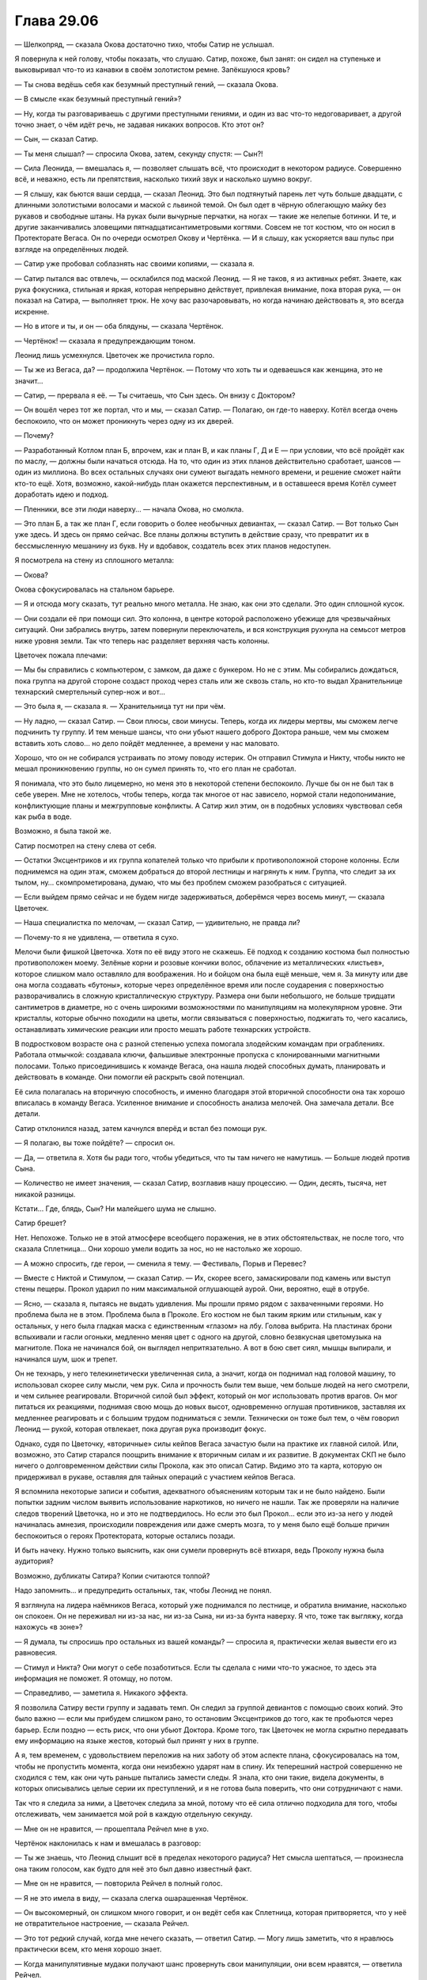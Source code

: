 ﻿Глава 29.06
#############
— Шелкопряд, — сказала Окова достаточно тихо, чтобы Сатир не услышал.

Я повернула к ней голову, чтобы показать, что слушаю. Сатир, похоже, был занят: он сидел на ступеньке и выковыривал что-то из канавки в своём золотистом ремне. Запёкшуюся кровь?

— Ты снова ведёшь себя как безумный преступный гений, — сказала Окова.

— В смысле «как безумный преступный гений»?

— Ну, когда ты разговариваешь с другими преступными гениями, и один из вас что-то недоговаривает, а другой точно знает, о чём идёт речь, не задавая никаких вопросов. Кто этот он?

— Сын, — сказал Сатир.

— Ты меня слышал? — спросила Окова, затем, секунду спустя: — Сын?!

— Сила Леонида, — вмешалась я, — позволяет слышать всё, что происходит в некотором радиусе. Совершенно всё, и неважно, есть ли препятствия, насколько тихий звук и насколько шумно вокруг.

— Я слышу, как бьются ваши сердца, — сказал Леонид. Это был подтянутый парень лет чуть больше двадцати, с длинными золотистыми волосами и маской с львиной темой. Он был одет в чёрную облегающую майку без рукавов и свободные штаны. На руках были вычурные перчатки, на ногах — такие же нелепые ботинки. И те, и другие заканчивались зловещими пятнадцатисантиметровыми когтями. Совсем не тот костюм, что он носил в Протекторате Вегаса. Он по очереди осмотрел Окову и Чертёнка. — И я слышу, как ускоряется ваш пульс при взгляде на определённых людей.

— Сатир уже пробовал соблазнять нас своими копиями, — сказала я.

— Сатир пытался вас отвлечь, — осклабился под маской Леонид. — Я не таков, я из активных ребят. Знаете, как рука фокусника, стильная и яркая, которая непрерывно действует, привлекая внимание, пока вторая рука, — он показал на Сатира, — выполняет трюк. Не хочу вас разочаровывать, но когда начинаю действовать я, это всегда искренне.

— Но в итоге и ты, и он — оба блядуны, — сказала Чертёнок.

— Чертёнок! — сказала я предупреждающим тоном.

Леонид лишь усмехнулся. Цветочек же прочистила горло.

— Ты же из Вегаса, да? — продолжила Чертёнок. — Потому что хоть ты и одеваешься как женщина, это не значит…

— Сатир, — прервала я её. — Ты считаешь, что Сын здесь. Он внизу с Доктором?

— Он вошёл через тот же портал, что и мы, — сказал Сатир. — Полагаю, он где-то наверху. Котёл всегда очень беспокоило, что он может проникнуть через одну из их дверей.

— Почему?

— Разработанный Котлом план Б, впрочем, как и план В, и как планы Г, Д и Е — при условии, что всё пройдёт как по маслу, — должны были начаться отсюда. На то, что один из этих планов  действительно сработает, шансов — один из миллиона. Во всех остальных случаях они сумеют выгадать немного времени, и решение сможет найти кто-то ещё. Хотя, возможно, какой-нибудь план окажется перспективным, и в оставшееся время Котёл сумеет доработать идею и подход.

— Пленники, все эти люди наверху… — начала Окова, но смолкла.

— Это план Б, а так же план Г, если говорить о более необычных девиантах, — сказал Сатир. — Вот только Сын уже здесь. И здесь он прямо сейчас. Все планы должны вступить в действие сразу, что превратит их в бессмысленную мешанину из букв. Ну и вдобавок, создатель всех этих планов недоступен.

Я посмотрела на стену из сплошного металла:

— Окова?

Окова сфокусировалась на стальном барьере.

— Я и отсюда могу сказать, тут реально много металла. Не знаю, как они это сделали. Это один сплошной кусок.

— Они создали её при помощи сил. Это колонна, в центре которой расположено убежище для чрезвычайных ситуаций. Они забрались внутрь, затем повернули переключатель, и вся конструкция рухнула на семьсот метров ниже уровня земли. Так что теперь нас разделяет верхняя часть колонны.

Цветочек пожала плечами:

— Мы бы справились с компьютером, с замком, да даже с бункером. Но не с этим. Мы собирались дождаться, пока группа на другой стороне создаст проход через сталь или же сквозь сталь, но кто-то выдал Хранительнице технарский смертельный супер-нож и вот…

— Это была я, — сказала я. — Хранительница тут ни при чём.

— Ну ладно, — сказал Сатир. — Свои плюсы, свои минусы. Теперь, когда их лидеры мертвы, мы сможем легче подчинить ту группу. И тем меньше шансы, что они убьют нашего доброго Доктора раньше, чем мы сможем вставить хоть слово… но дело пойдёт медленнее, а времени у нас маловато.

Хорошо, что он не собирался устраивать по этому поводу истерик. Он отправил Стимула и Никту, чтобы никто не мешал проникновению группы, но он сумел принять то, что его план не сработал.

Я понимала, что это было лицемерно, но меня это в некоторой степени беспокоило. Лучше бы он не был так в себе уверен. Мне не хотелось, чтобы теперь, когда так многое от нас зависело, нормой стали недопонимание, конфликтующие планы и межгрупповые конфликты. А Сатир жил этим, он в подобных условиях чувствовал себя как рыба в воде.

Возможно, я была такой же.

Сатир посмотрел на стену слева от себя.

— Остатки Эксцентриков и их группа копателей только что прибыли к противоположной стороне колонны. Если поднимемся на один этаж, сможем добраться до второй лестницы и нагрянуть к ним. Группа, что следит за их тылом, ну… скомпрометирована, думаю, что мы без проблем сможем разобраться с ситуацией.

— Если выйдем прямо сейчас и не будем нигде задерживаться, доберёмся через восемь минут, — сказала Цветочек.

— Наша специалистка по мелочам, — сказал Сатир, — удивительно, не правда ли?

— Почему-то я не удивлена, — ответила я сухо.

Мелочи были фишкой Цветочка. Хотя по её виду этого не скажешь. Её подход к созданию костюма был полностью противоположен моему. Зелёные корни и розовые кончики волос, облачение из металлических «листьев», которое слишком мало оставляло для воображения. Но и бойцом она была ещё меньше, чем я. За минуту или две она могла создавать «бутоны», которые через определённое время или после соударения с поверхностью разворачивались в сложную кристаллическую структуру. Размера они были небольшого, не больше тридцати сантиметров в диаметре, но с очень широкими возможностями по манипуляциям на молекулярном уровне. Эти кристаллы, которые обычно походили на цветы, могли связываться с поверхностью, поджигать то, чего касались, останавливать химические реакции или просто мешать работе технарских устройств. 

В подростковом возрасте она с разной степенью успеха помогала злодейским командам при ограблениях. Работала отмычкой: создавала ключи, фальшивые электронные пропуска с клонированными магнитными полосами. Только присоединившись к команде Вегаса, она нашла людей способных думать, планировать и действовать в команде. Они помогли ей раскрыть свой потенциал.

Её сила полагалась на вторичную способность, и именно благодаря этой вторичной способности она так хорошо вписалась в команду Вегаса. Усиленное внимание и способность анализа мелочей. Она замечала детали. Все детали.

Сатир отклонился назад, затем качнулся вперёд и встал без помощи рук. 

— Я полагаю, вы тоже пойдёте? — спросил он.

— Да, — ответила я. Хотя бы ради того, чтобы убедиться, что ты там ничего не намутишь. — Больше людей против Сына.

— Количество не имеет значения, — сказал Сатир, возглавив нашу процессию. — Один, десять, тысяча, нет никакой разницы.

Кстати… Где, блядь, Сын? Ни малейшего шума не слышно.

Сатир брешет?

Нет. Непохоже. Только не в этой атмосфере всеобщего поражения, не в этих обстоятельствах, не после того, что сказала Сплетница… Они хорошо умели водить за нос, но не настолько же хорошо.

— А можно спросить, где герои, — сменила я тему. — Фестиваль, Порыв и Перевес?

— Вместе с Никтой и Стимулом, — сказал Сатир. — Их, скорее всего, замаскировали под камень или выступ стены пещеры. Прокол ударил по ним максимальной оглушающей аурой. Они, вероятно, ещё в отрубе.

— Ясно, — сказала я, пытаясь не выдать удивления. Мы прошли прямо рядом с захваченными героями. Но проблема была не в этом. Проблема была в Проколе. Его костюм не был таким ярким или стильным, как у остальных, у него была гладкая маска с единственным «глазом» на лбу. Голова выбрита. На пластинах брони вспыхивали и гасли огоньки, медленно меняя цвет с одного на другой, словно безвкусная цветомузыка на магнитоле. Пока не начинался бой, он выглядел непритязательно. А вот в бою свет сиял, мышцы выпирали, и начинался шум, шок и трепет. 

Он не технарь, у него телекинетически увеличенная сила, а значит, когда он поднимал над головой машину, то использовал скорее силу мысли, чем рук. Сила и прочность были тем выше, чем больше людей на него смотрели, и чем сильнее реагировали. Вторичной силой был эффект, который он мог использовать против врагов. Он мог питаться их реакциями, поднимая свою мощь до новых высот, одновременно оглушая противников, заставляя их медленнее реагировать и с большим трудом подниматься с земли. Технически он тоже был тем, о чём говорил Леонид — рукой, которая отвлекает, пока другая рука производит фокус.

Однако, судя по Цветочку, «вторичные» силы кейпов Вегаса зачастую были на практике их главной силой. Или, возможно, это Сатир старался поощрить внимание к вторичным силам и их развитие. В документах СКП не было ничего о долговременном действии силы Прокола, как это описал Сатир. Видимо это та карта, которую он придерживал в рукаве, оставляя для тайных операций с участием кейпов Вегаса.

Я вспомнила некоторые записи и события, адекватного объяснениям которым так и не было найдено. Были попытки задним числом выявить использование наркотиков, но ничего не нашли. Так же проверяли на наличие следов творений Цветочка, но и это не подтвердилось. Но если это был Прокол… если это из-за него у людей начиналась  амнезия, происходили повреждения или даже смерть мозга, то у меня было ещё больше причин беспокоиться о героях Протектората, которые остались позади.

И быть начеку. Нужно только выяснить, как они сумели провернуть всё втихаря, ведь Проколу нужна была аудитория?

Возможно, дубликаты Сатира? Копии считаются толпой?

Надо запомнить… и предупредить остальных, так, чтобы Леонид не понял.

Я взглянула на лидера наёмников Вегаса, который уже поднимался по лестнице, и обратила внимание, насколько он спокоен. Он не переживал ни из-за нас, ни из-за Сына, ни из-за бунта наверху. Я что, тоже так выгляжу, когда нахожусь «в зоне»?

— Я думала, ты спросишь про остальных из вашей команды? — спросила я, практически желая вывести его из равновесия.

— Стимул и Никта? Они могут о себе позаботиться. Если ты сделала с ними что-то ужасное, то здесь эта информация не поможет. Я отомщу, но потом.

— Справедливо, — заметила я. Никакого эффекта.

Я позволила Сатиру вести группу и задавать темп. Он следил за группой девиантов с помощью своих копий. Это было важно — если мы прибудем слишком рано, то остановим Эксцентриков до того, как те пробьются через барьер. Если поздно — есть риск, что они убьют Доктора. Кроме того, так Цветочек не могла скрытно передавать ему информацию на языке жестов, который был принят у них в группе. 

А я, тем временем,  с удовольствием переложив на них заботу об этом аспекте плана, сфокусировалась на том, чтобы не пропустить момента, когда они неизбежно ударят нам в спину. Их теперешний настрой совершенно не сходился с тем, как они чуть раньше пытались замести следы. Я знала, кто они такие, видела документы, в которых описывались целые серии их преступлений, и я не готова была поверить, что они сотрудничают с нами.

Так что я следила за ними, а Цветочек следила за мной, потому что её сила отлично подходила для того, чтобы отслеживать, чем занимается мой рой в каждую отдельную секунду.

— Мне он не нравится, — прошептала Рейчел мне в ухо.

Чертёнок наклонилась к нам и вмешалась в разговор:

— Ты же знаешь, что Леонид слышит всё в пределах некоторого радиуса? Нет смысла шептаться, — произнесла она таким голосом, как будто для неё это был давно известный факт.

— Мне он не нравится, — повторила Рейчел в полный голос.

— Я не это имела в виду, — сказала слегка ошарашенная Чертёнок.

— Он высокомерный, он слишком много говорит, и он ведёт себя как Сплетница, которая притворяется, что у неё не отвратительное настроение, — сказала Рейчел.

— Это тот редкий случай, когда мне нечего сказать, — ответил Сатир. — Могу лишь заметить, что я нравлюсь практически всем, кто меня хорошо знает.

— Когда манипулятивные мудаки получают шанс провернуть свои манипуляции, они всем нравятся, — ответила Рейчел.

— Но нельзя ли предположить, что то же самое можно сказать и про Шелкопряд? 

— Можешь попробовать, — сказала Рейчел. — Но тогда я натравлю на тебя собак.

— Так, — вмешалась я. — Хватит!

Рейчел хмуро покосилась на меня.

— Он слизняк, — прорычал Лун. — У меня в союзниках был один, кто так же разговаривал, но он не был настоящим мужчиной. Ни мужества, ни…

— Манер? — спросила Чертёнок. — Мудрости? Маскулинности? Маккиавелизма?

Откуда она вообще узнала все эти слова?

Лун лишь сердито на неё посмотрел.

— Каким бы он ни был, — сказала я, — там наверху Сын. Наши цели во многом совпадают, так что мы, насколько это вообще возможно, союзники. Никаких ссор.

Рейчел расслабилась, словно по сигналу от выключателя. Она дважды щёлкнула пальцами, привлекая внимание собак, потом, не поднимая руки, отдала команду жестом — повернула ладонь вниз, параллельно земле.

Собаки успокоились так же быстро, как и она.

Я посмотрела на Сатира, он пожал плечами.

— Похоже, моей персоне сегодня изрядно досталось, — произнёс он легкомысленным тоном.

Выше пояса брони на нём не было, и я видела очертания его груди и плеч. Мне показалось, что если сравнивать с  Рейчел, то он всё же был чуть менее расслаблен.

Может быть, его напрягало присутствие человека, разбившего все его попытки манипуляций чистой агрессией? Пожалуй, один-ноль.

Мы добрались до четвёртого этажа. Я остановилась, и пока остальные заходили внутрь, проверила, не грозит ли опасность сверху. Я обратила внимание, насколько не по себе Канарейке. Состояние Призрачного Сталкера понять не удалось, она прошла сквозь стену рядом с дверью, сохраняя призрачную форму. Лун и Окова были напряжены, будто в ожидании боя, но достаточно уверены в себе, чтобы пойти первыми. Голем, Рейчел и Чертёнок, похоже, чувствовали себя в своей стихии, и немного задержались, пропуская кейпов Вегаса вперёд. 

— Ты знаешь, что делаешь? — прошептал Голем, оказавшись рядом со мной.

Я кивнула:

— В основном. Но следите за тылом.

— Сын?

— Они, — сказала я. — И да, я знаю, что Леонид меня слышит. И я знаю, что Сатир и остальные получают от него подсказки. Но у них есть какие-то вторичные цели, и нужно следить, не попробуют ли они что-нибудь провернуть. Даже зная, что мы в курсе того, что они хотят что-то провернуть.

Окружающие кивнули. 

Когда мы заходили на четвёртый этаж, перед нами появились четыре копии Хранительницы. Они двигали головами, не совсем синхронно, по очереди. Только на третьей и четвёртой я поняла, что это за движение. Они поднимали головы, чтобы посмотреть наверх.

— Я знаю, дорогуша, — сказал Сатир. — Насколько близко?

Они не ответили. Вместо этого они исчезли. Сначала одна пара, потом оставшаяся.

— Второй этаж, — сказал Сатир. — Сын не торопится спускаться.

— Почему? — спросила я. Было слишком тихо. — Если бы Сын захотел, он бы добрался досюда за одну секунду.

Мы двинулись через четвёртый этаж. Сатир шёл впереди. Камеры здесь были многократно усилены, каждая стояла отдельно, а между ними было достаточно свободного места, чтобы могла развернуться грузовая фура. Помещение освещалось прожекторами, направленными на камеры, остальное пространство оставалось тёмным. Без стрекоз-ретрансляторов моя сила не достигла бы края помещения. Полкилометра шириной, пять метров до потолка.

Свет мигал сильнее, чем наверху или в лестничных колодцах, хотя эти камеры, похоже, имели запасной источник питания. Свет мигнул, погас, сразу же зажглись тускло красные огни, потом снова включились прожектора. Освещение переключалось между тремя режимами без какого-либо видимого ритма или причины. 

— Почему? — повторил Сатир мой вопрос. Я перевела на него внимание. — А ты как думаешь, почему он медлит?

— Понятнее не стало, — сказала я.

— Ну, логика не сложная, — сказал Сатир. — Чего тут много?

— Кейпов? — спросил Голем.

— Кейпов? Да. Но кейпов и в других местах хватало. Очень может быть, что он задерживается, потому что рвёт их на куски, но… столько времени? Нет. Чего ещё много? Или, если сформулировать точнее, каких именно кейпов здесь много, и которых было мало на поле боя?

— У меня ощущение, что ты уже знаешь ответ, — сказала я.

Он кивнул, его шлем с козлиными рогами сначала наклонился, потом поднялся. Свет снова погас, потом зажёгся красным.

— Случаи пятьдесят три, — ответил Голем на вопрос.

— Именно, — сказал Сатир. — И если хочешь, можешь продолжить мысль. В чём тут дело? Считается, что Сын источник всех сил, так? Чем для него являются девианты? Если мы воспринимаем их, как изуродованных людей, то для него они…

— Изуродованные силы? — ответила Окова. — Или… что они для него? Изуродованное потомство?

— Что-то мерзкое, — заговорила Призрачный Сталкер в первый раз с того момента, как мы разделились для бегства из камеры. — Сломанное, неправильное, отвратительное. Повреждённое. Ни один родитель не захочет смириться с тем фактом, что его дети оказались несовершенными.

Сфера, которую Чертёнок держала под мышкой, немного дёрнулась.

— Ого, — сказала Окова. — Не слишком ли круто обобщаешь?

— Скажи мне, что я неправа, — сказала Призрачный Сталкер и взглянула на Сатира. — Я права. Котёл создал этих… девиантов… как орудие психологической борьбы.

— Практически наверняка в том числе, — сказал Сатир, в его голосе звучали нотки одобрения. — Это психологическое давление. Призрачный Сталкер, так?

Призрачный Сталкер кивнула.

— Да, я слышал о тебе. Но есть и другие моменты. Некоторые биологические виды, в основном чья-то добыча, пытаясь запутать хищников, распространяют свой запах по обширной территории.

— Мне нравится эта аналогия, — заметила Призрачный Сталкер.

— Ага, — ответил он безразлично. — Вот почему Котёл использовал этих девиантов в качестве сильного источника нашего метафорического запаха. Они разбрасывали их по всему миру. По тому самому миру, где наиболее активно действует Котёл и где обитает Сын. Вот почему он потерял возможность их вынюхать. Конечно, это работает, только если девиант не привлекает особого внимания. Либо спокоен по натуре и не поднимает головы, либо настолько опасен, что свидетелей не остаётся.

Я бросила взгляд на сферу, что держала в руках Чертёнок. Её обитательница, по всей видимости, относилась ко второй категории.

— Звучит логично, — сказала я и посмотрела на Призрачного Сталкера. Она поддалась на манипуляцию Сатира. Я собиралась отслеживать подобные вещи, но сейчас никто даже не пытался это скрыть.

Они действовали настойчиво и совершенно открыто. И, видимо, обычно у них это срабатывало, потому что сработало же сейчас. Они находили подход, зацепку, возможно, иногда действовали тоньше, а иногда, возможно, просто использовали, что получалось.

И это всё делалось полностью контролируемо, управляемо, на таком уровне, что я не могла сделать им замечание так, чтобы не показаться излишне конфликтной. Само по себе ничего страшного, но мы оказались бы в неудобном положении. Не хотелось бы, чтобы посреди нашего выяснения отношений, внезапно появился Сын.

— Судя по отчётам, кейпы Котла замечали реакцию Сына. Он приостанавливался, на секунду нарушал рисунок атаки, некоторые даже отчётливо ощущали его отвращение. Сильнее всего это проявлялось с мощными кейпами Котла, с девиантами — ещё сильнее. А если эффект растёт так, как надеется Котёл, то самые необычные девианты смогут дать наилучший результат, что приведёт к тому, что их силы смогут на нём сработать.

— Всё это довольно логично, — сказала я. — Возможно, они и правда служат дымовой завесой. Вот только в этой гипотезе есть дыра.

— Есть, — согласился Сатир.

— Он может одним ударом уничтожить их всех, — сказал Голем, сообразивший первым. — Если захочет, он может стрелять по ним даже сквозь перекрытия.

— Совершенно верно, — сказал Сатир.

— Ты знаешь, почему он так не поступает? — спросила я.

— Несколько предположений, не более того, — сказал Сатир. — Хм. Они только что нашли способ скомбинировать силы. Пробиваются сквозь колонну даже быстрее, чем я думал. Бежать не нужно, но давайте немного ускоримся.

Мы зашагали быстрее.

— Он на третьем этаже, — сказал Сатир. — Над нами.

— Откуда ты знаешь? — спросила Призрачный Сталкер.

— Хранительница. Мы уже пересекались, когда выполняли задания для нашего доброго Доктора. Думаю, я ей даже нравлюсь. 

Я не заметила Хранительницу, но если она появилась совсем ненадолго, не знаю, могли ли насекомые её ощутить.

— А что на третьем этаже? — спросила Цветочек. — Я там не была.

— Те, что с именами. Все кейпы, достаточно интересные, чтобы оставить их и исследовать. Остались немногие. Думаю, они заморозили этот проект и решили сфокусироваться на других подходах.

Остались немногие. Значит, почти никого между Сыном и нами.

И это, если группа Сатира не лжёт. Сейчас я уже меньше доверяла их словам.

Сын, возможно, наверху. А кто же внизу?

— А кто с Доктором? — спросила я.

— Её спроси, — ответил он и показал на Чертёнка.

Я посмотрела на неё, но та пожала плечами.

— В сфере, — пояснил Сатир.

— Внизу есть кнопка. Если её нажать, можно вращать полусферы. Только против часовой стрелки, пожалуйста. По часовой откроет сферу, а я не хочу умирать.

Чертёнок посмотрела на меня.

— Давай! — сказала я.

Чертёнок повернула сферу.

— Наконец-то! Свежий воздух, — сказала девушка внутри. У неё был тихий голос. Как у застенчивой библиотекарши на вечеринке или как у дочери священника в компании парней.

— Света? — спросила я. — Мы виделись на нефтяной платформе. 

— Известная также как Гаррота, — сказал Сатир. — Единственная причина, по которой СКП её не убила, это то, что убить её довольно тяжело. Впечатляющее число жертв.

— Не говори так!

— Она была в первой группе нападавших, — продолжил Сатир, не обращая на неё внимания. — Они напали на Доктора и начали весь этот бардак.

— Я слышала всё, что вы говорили, — сказала девушка. Только на длинном слове «говорили» я заметила  в её голосе дребезжание. Возможно, поэтому она так тихо говорит.

— Кто с Доктором? — спросила я. Уже была видна вторая лестница. 

— Когда всё пошло наперекосяк, я, Сталевар, Кирпич, Добрый Великан и ещё шестеро сменили сторону и стали её защищать. От меня было мало пользы…

Она умолкла. Прошла секунда. 

— Нужно ещё немного информации, — сказал Сатир.

— Мне больно, — сказала она, и в голосе её прозвучали жалобные нотки. Она больше напоминала Канарейку, чем Призрачного Сталкера. Не слишком подходящий голос для убийцы.

— Потерпишь, — сказал Сатир. — Сын приближается, нам надо знать, что нас ожидает.

— Кирпич забрал того паренька, которого Блеск шибанул о стену, эмм… Там были ясновидец, раненый привратник, Доктор. Кирпич, Магнаат и Монстро прошли внутрь. Остальных подстрелили на лестнице. Ну… там был мужчина в очках и пять подростков, очень похожих на него, только без очков. Довольно обычные. Александрия…

Сатир хмыкнул и посмотрел наверх.

В тот же момент уже в надцатый раз погас свет. Но аварийное освещение не загорелось.

Я почувствовала, как наша команда — Призрачный Сталкер, Канарейка и Лун — сомкнули ряды.

— Шелкопряд? — спросил Сатир.

Он разделился на два. Медленный, склизкий процесс: вырост набух, отделился и стал формировать черты. Почти сразу появились руки и ноги, затем начали проявляться мелкие детали. У его копии не было шлема, но она медленно изменялась, воспроизводя костюм оригинала.

— Если продолжишь, мне придётся напасть, — сказала я.

— Что он делает? — спросила Канарейка. В её голосе звучала паника.

— Разделяется, — ответила я, мысленно накричав на неё, чтобы она взяла уже себя наконец в руки. Сатир создал ещё один вырост, явно собираясь выпустить ещё одного двойника.

— Сатир! — обратилась я к нему. — Я перефразирую. Если закончишь эту копию, я нападу.

— Он не может остановиться, когда начал, — сказала Цветочек. — Это один из недостатков его силы.

— Я тебе не верю, — сказала я. — Так что попробуй убедить меня, иначе, если я ошибаюсь, у Сатира есть пять секунд, чтобы научиться отменять копии. 

Вырост перестал увеличиваться и начал погружаться в Сатира.

— Нам надо поговорить, Шелкопряд, — сказал Сатир, всё ещё искажённый поглощаемой массой.

— Почему всегда надо поговорить именно с Шелкопряд? — заговорила Чертёнок. — Никогда не «нам надо поговорить, Рейчел».

— Заткнись, дура! — огрызнулся Сатир. — Сейчас нет времени для идиотизма.

Дура? Идиотизма?  

— Что такое, Сатир? — спросила я.

— Мне нужно спросить, каковы твои цели?

— А, — сказала я. — Ничего сложного. Спасти Доктора, получить ответы, остановить Сына.

Я нашла нож, который висел под лестничным колодцем на привязанных к бетону нитях. Я направила рой забрать его. Мы ничего не видели, но и Цветочек не сможет тоже.

— Мне всегда было сложно доверять тем, у кого нет скрытых мотивов, — сказал Сатир. — И сейчас мне весьма хотелось бы, чтобы они у вас были.

— Ну извини, — сказала я. — Если ты не заметил, большинство из нас предельно прямолинейны. Наши цели такие, какими они кажутся. Мне правда хотелось бы, чтобы ты мог нам доверять.

— А я бы хотел, чтобы не мог, — сказал он. — Забавно, правда?

Я почувствовала, как Прокол отходит чуть влево. Цветочек сложила ладонь в чашу, как будто собираясь бросить одну из своих штук. Я собрала рой и почувствовала, как она немного наклонила голову.

Слушает?

Сколько шума производят три десятка насекомых? Ну, точнее, сколько шума от них в диапазоне слышимости?

Нет. Что-то не так. Цветочек замечала детали без усилий.

Она явно пытается меня обмануть. Отвлечь, чтобы кто-то другой смог что-то провернуть.

Леонид был совершенно неподвижен, явно сосредоточен на различных звуках. На дыхании и сердцебиении, на поскрипывании движущихся мышц и суставов. Это за ним нужно было смотреть. Он сам так говорил. Он та рука, что привлекает внимание, пока другие делают свои фокусы.

Что ничуть не делало его безопаснее.

Вторичные силы восприятия и манипуляции звуками: он мог выборочно удвоить громкость чего-либо, или уменьшить её до нуля.  Это давало ему классификации умника и скрытника.

Третьей его силой была сила движка.

— Сатир, не делай этого! Это безумие! — воскликнула я.

— Твоё присутствие всё здесь ломает, Шелкопряд! Слишком велика опасность, что ты с нами согласишься, что у нас будут одинаковые цели касательно Доктора.

Вдалеке прозвучал взрыв, комплекс содрогнулся.

— И какие у тебя мотивы? — спросила я. — Ты хочешь помочь ей или причинить вред?

— Да, — ответил Сатир.

— Это не ответ! Кажется, ты говорил, что у нас нет времени.

— Так и есть, — сказал он.

— Сатир, я не знаю, что происходит, но вы так долго играли в эти хитрости и обман, что уже забыли, что такое честность.

— О, я помню, — возразил он. — Мы все помним.

— Так что, будешь стоять тут и лениво угрожать нам, пока Сын не нападёт? Что за ерунда? Ты с ума сошёл! Похоже, ваши силы серьёзно бьют вам по мозгам…

— Ты всё перепутала. Силы из бутылок бьют по телу. Небольшие изменения, но заметные. Хех, Притворщик вспоминал об этом, даже шутил, в последний раз, когда я откровенно говорил с ним…

— Время! — напомнила я ему.

— А, ладно. Это у вас, натуральных триггеров, то тут, то там бывают проблемы с головой. Не так ли, мисс Линдт?

У меня ёкнуло сердце. Я закрыла глаза.

— Да, — тихо ответила Рейчел.

Я стиснула зубы.

— Так и есть, — сказала она чуть громче.

— Призрачный Сталкер, ты ведь тоже, хочешь верь, хочешь нет. Твой характер не совсем твой собственный.

— Херня.

— Я работал с худшими. Могу подсказать направление.

— Честно? Учитывая всю херню, что ты сейчас творишь? Звучит так, будто ты окончательно ебанулся.

— Я согласна с Призрачным Сталкером, — сказала я. — Поверь, это плохой знак.

— Если мы собираемся разрешить ситуацию, надо поторопиться, — сказал Сатир.

— Ну вот опять, — ответила я, — ты говоришь, что времени мало, потом сам его тянешь. Загоняешь нас в угол?

Ещё один ироничный полусмешок.

— В твоих действиях нет смысла, Сатир, — сказала я.

Он снова лишь коротко рассмеялся.

— Ты хочешь, чтобы мы с тобой сразились? Чтобы остановили?

— Наверное, так будет лучше, — сказал он.

— Нет, не будет! — возразила я. — Нам нужна твоя помощь, нам нельзя отвлекаться на…

— Хватит! — прорычал Лун.

— Не… — сказала я, но было уже поздно.

С его когтей полилось пламя.

Оно осветило нас и всё, что нас окружало.

Теперь Цветочек получила возможность увидеть мой летящий нож. Я не собиралась применять его, но хотелось чтобы, до спуска он оказался у меня в руках. Она бросила в него один из бутонов, заковав нож в кристалл. Тот упал около одной из камер, рядом с прожектором.

Леонид закричал с удвоенной громкостью. Крик звучал странно, он создавал эхо, которое раз за разом проносилось по помещению, частота звука постоянно снижалась.

Ему не нужно было, чтобы оно разнеслось далеко. С каждым отзвуком он частично исчезал.

Одновременно эта его часть проявляясь позади нашей группы.

Канарейка начала нервно петь, но Леонид проявился прямо позади неё. Две секунды на телепортацию.

Рейчел подняла руку ко рту, чтобы свистнуть, но звука не было. 

Я повернулась и открыла рот, чтобы выкрикнуть предупреждение, но Леонид подавил наши звуки.

Тогда я показала на него, но Канарейка не поняла, что я имею в виду.

У Рейчел не получалось привлечь внимание собак ни свистом, ни щелчками пальцев.

Леонид замахнулся когтем, нацелившись на её горло…

Рейчел бросилась на него и схватила за запястья. Канарейка ничего не замечала, пока кто-то из них в борьбе не пнул её в лодыжку.

Призрачный Сталкер и Лун атаковали двух оставшихся противников. Прокол встал на защиту Цветочка. И то ли по какому-то незаметному сигналу, то ли благодаря практике, он пригнулся, когда она бросила бутоны в нашу группу. 

Один развернулся в воздухе и коснулся теневой формы Призрачного Сталкера, та упала как подкошенная.

Другой попал в Луна. Тридцатисантиметровые щупальца протянулись от правой грудной мышцы до правой руки, прилипнув к обеим.

Прокол пнул связанного Луна. Возможно, в обычных условиях у него не хватило бы сил на чувствительный для Луна удар, но дерзость поступка и наша на него реакция напитали его энергией.

Сатир в рекордное время отпочковал ещё одну копию, в то время как первая бросилась ко мне.

Я направила на неё насекомых. На себя. Своего двойника. Моих сил у неё не было, но она была сильной. Крепче меня. Она приближалась с лёгкостью и скоростью опытной бегуньи.

Так что я направила насекомых на исходного Сатира. Обнажённая грудь, глазницы шлема… Я атаковала и Цветочек, и Леонида, всех, у кого не была прикрыта кожа.

Рука Голема сбила с ног мою копию. Окова побежала к новому клону, которого только что создал Сатир. 

Даже в этой ситуации я знала, что бой неравный. Сатир сам признавал, что их команда не сравнится в бою с нашей.

Канарейка робко наступила Леониду на правую руку. Собаки Рейчел схватили его за ноги. Он закричал, и вот этот вот звук нисколько не был приглушен.

Он начал исчезать, материализуясь рядом с Сатиром. Встал на ноги.

Нас больше, наши силы лучше подходят для боя. Исход не вызывал сомнений.

Так что действия Чертёнка выглядели ещё безумнее.

Она зашла прямо в середину группы и подняла над головой сферу.

Повернула её, потом повернула обратно.

Снова стали слышны звуки, Леонид отменил эффект тишины.

— Не надо, не надо, не надо! — повторял голос Светы из глубины шара.

— Всем встать, — сказала Чертёнок. — И если кто-то что-то со мной выкинет, я эту штуку открою!

— Нет, пожалуйста, не надо!

— Зачем? — снова спросила я, разглядывая Сатира. Настоящего Сатира.

— Я был готов ждать. Медлить, пока не закончилось бы время. Но тут пришли вы.

— Сатир…

— В конце концов, всё ради любви. Самая мелочная из целей. Высокомерие, жадность, да даже месть — все они благороднее, поверь. Я пробовал. Но любовь? Она уродует всё, чего касается. Заставляет ошибаться, делает иррациональным, и хуже того, нетерпеливым. Если бы люди не свершили мести, не поддавались жадности и высокомерию, до этого бы не дошло. Так что я был готов ждать. Сидеть там и тянуть время, говорить себе, что у нас не хватит силы и количества бойцов, чтобы справиться с группой на лестнице. Ждать, пока не станет слишком поздно.

— Так вы что, умереть собирались? — спросила Призрачный Сталкер. Кажется, это заявление её оскорбило.

— Лучше так, чем быть теми, кто нажмёт на спусковой крючок и разобьёт наши последние надежды, — сказал Сатир. — Можешь убрать сферу, Чертёнок.

Чертёнок помедлила, затем опустила сферу. Она замкнула её, оставив только вентиляцию, чтобы Света могла говорить.

— Я не понимаю, — сказала я.

— И, скорее всего, не поймёшь. Если тебе повезёт. Я сказал всё прямо, так что лгать уже бессмысленно. Можете идти. Мы останемся тут.

— Опять хитрите! Собираетесь ударить нам в…

— Шелкопряд! — сказал он. В его голосе не было следа притворства. Никакого шуточного тона или насмешки. Он говорил серьёзно. — Иди. Они почти пробились.

— Он прав, Рой, — прорычал Лун. — Я его слышу.

Лун смотрел туда, откуда мы пришли.

Сын, здесь. На этом этаже. Мне показалось, что я видела золотой свет, но возможно, это было просто пятно в моём поле зрения, возникшее после того, как я посмотрела на пылающие руки Луна.

Если мы пойдём, путей к отступлению не будет. Выходов не останется.

Это было такое же безумие, как то, что делал Сатир. Голос разума говорил подниматься наверх, чтобы добраться до выхода и надеяться, что всё ещё наполовину ослеплённый Сын продолжит сдерживаться.

Но я повернулась и побежала к лестнице со случаями пятьдесят три, от Сына. Побежала так быстро, что на слова уже не осталось дыхания.

Я заговорила через рой:

«Идите вверх, если хотите спастись».

«Дайте им уйти». 

Я слышала остальных позади, на разном расстоянии. Я чувствовала роем группу Сатира. Они оставались на месте, несмотря на приближение Сына.

Я не понимаю.

Остальные следовали за мной.

— Если пойдёте вниз, выхода не будет. Это даже не отчаянная миссия. Это едва ли надежда, что у нас появится шанс что-то сделать. Шанс внутри шанса.

Мы лицом к лицу столкнулись с группой, что пробивалась сквозь сталь. Человек-крот и особая девиантка, как будто состоящая из лазеров, с окаменевшими на концах руками и ногами.

Остальные мертвы. Всё вокруг усеивали клоны Сатира. Они яростно сражались и жестоко убили большинство из копавших. Мёртвые клоны распадались на части.

Сын близко, нам некогда сражаться.

Лун, Сталкер и Рейчел набросились на оставшихся. Арбалетная стрела поразила голову девушки-лазера, собаки набросились на человека-крота. Когти и пламя Луна закончили сражение.

Без указаний с моей стороны Окова прыгнула в дыру. Чертёнок последовала за ней.

По очереди мы все зашли внутрь.

В огромном помещении, из которого мы вышли, вспыхнул золотой свет. Ни грохота, ни разрушений, ничего подобного.

Но я могла догадаться, что случилось. Пусть даже и не понимала до конца.

Пока остальные спускались вниз, Голем блокировал за нами проход. Лун, Канарейка, за ними Рейчел с собаками. Бетонные руки закрыли вход, две руки покрупнее выдвинулись из стальной колонны и переплелись пальцами, создав некое подобие забора.

Они задержат Сына всего на секунды, но это уже что-то.

Мы остались втроём. Голем собирался спускаться, я присматривала за тылами.

Я встретилась глазами с Призрачным Сталкером.

Она сорвалась с места и исчезла внутри стены.

Я направилась вниз, Голем следовал прямо за мной.